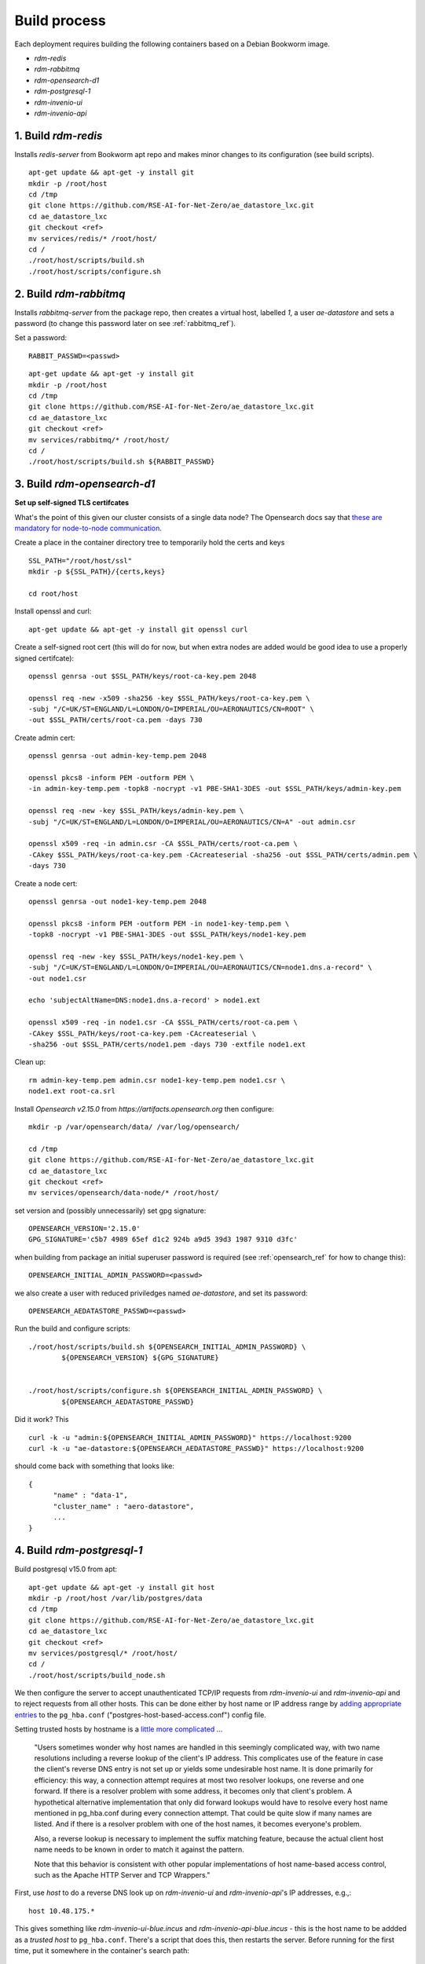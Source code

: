 ------------------
Build process
------------------

Each deployment requires building the following containers based on a Debian Bookworm image.

- `rdm-redis`
- `rdm-rabbitmq`
- `rdm-opensearch-d1`  
- `rdm-postgresql-1`
- `rdm-invenio-ui`
- `rdm-invenio-api`

  
1. Build `rdm-redis`
^^^^^^^^^^^^^^^^^^^^

Installs *redis-server* from Bookworm apt repo and makes minor changes to its configuration (see build scripts).  

::

   apt-get update && apt-get -y install git
   mkdir -p /root/host
   cd /tmp
   git clone https://github.com/RSE-AI-for-Net-Zero/ae_datastore_lxc.git
   cd ae_datastore_lxc
   git checkout <ref>
   mv services/redis/* /root/host/
   cd /
   ./root/host/scripts/build.sh
   ./root/host/scripts/configure.sh


2. Build `rdm-rabbitmq`
^^^^^^^^^^^^^^^^^^^^^^^

Installs *rabbitmq-server* from the package repo, then creates a virtual host, labelled `1`, a user *ae-datastore* and sets a password (to change this password later on see :ref:`rabbitmq_ref`).

Set a password::
  
  RABBIT_PASSWD=<passwd>

::
   
   apt-get update && apt-get -y install git
   mkdir -p /root/host
   cd /tmp
   git clone https://github.com/RSE-AI-for-Net-Zero/ae_datastore_lxc.git
   cd ae_datastore_lxc
   git checkout <ref>
   mv services/rabbitmq/* /root/host/
   cd /
   ./root/host/scripts/build.sh ${RABBIT_PASSWD}

3. Build `rdm-opensearch-d1`
^^^^^^^^^^^^^^^^^^^^^^^^^^^^

**Set up self-signed TLS certifcates**

What's the point of this given our cluster consists of a single data node?  The Opensearch docs say that `these are mandatory for node-to-node communication <https://opensearch.org/docs/2.15/security/configuration/tls/>`_.

Create a place in the container directory tree to temporarily hold the certs and keys

::

   SSL_PATH="/root/host/ssl"
   mkdir -p ${SSL_PATH}/{certs,keys}

   cd root/host

Install openssl and curl::

  apt-get update && apt-get -y install git openssl curl
   
Create a self-signed root cert (this will do for now, but when extra nodes are added would be good idea to use a properly signed certifcate)::

  openssl genrsa -out $SSL_PATH/keys/root-ca-key.pem 2048
  
  openssl req -new -x509 -sha256 -key $SSL_PATH/keys/root-ca-key.pem \
  -subj "/C=UK/ST=ENGLAND/L=LONDON/O=IMPERIAL/OU=AERONAUTICS/CN=ROOT" \
  -out $SSL_PATH/certs/root-ca.pem -days 730

Create admin cert::

  openssl genrsa -out admin-key-temp.pem 2048

  openssl pkcs8 -inform PEM -outform PEM \
  -in admin-key-temp.pem -topk8 -nocrypt -v1 PBE-SHA1-3DES -out $SSL_PATH/keys/admin-key.pem

  openssl req -new -key $SSL_PATH/keys/admin-key.pem \
  -subj "/C=UK/ST=ENGLAND/L=LONDON/O=IMPERIAL/OU=AERONAUTICS/CN=A" -out admin.csr

  openssl x509 -req -in admin.csr -CA $SSL_PATH/certs/root-ca.pem \
  -CAkey $SSL_PATH/keys/root-ca-key.pem -CAcreateserial -sha256 -out $SSL_PATH/certs/admin.pem \
  -days 730


Create a node cert::

  openssl genrsa -out node1-key-temp.pem 2048

  openssl pkcs8 -inform PEM -outform PEM -in node1-key-temp.pem \
  -topk8 -nocrypt -v1 PBE-SHA1-3DES -out $SSL_PATH/keys/node1-key.pem

  openssl req -new -key $SSL_PATH/keys/node1-key.pem \
  -subj "/C=UK/ST=ENGLAND/L=LONDON/O=IMPERIAL/OU=AERONAUTICS/CN=node1.dns.a-record" \
  -out node1.csr

  echo 'subjectAltName=DNS:node1.dns.a-record' > node1.ext

  openssl x509 -req -in node1.csr -CA $SSL_PATH/certs/root-ca.pem \
  -CAkey $SSL_PATH/keys/root-ca-key.pem -CAcreateserial \
  -sha256 -out $SSL_PATH/certs/node1.pem -days 730 -extfile node1.ext

Clean up::

  rm admin-key-temp.pem admin.csr node1-key-temp.pem node1.csr \
  node1.ext root-ca.srl

Install *Opensearch v2.15.0* from *https://artifacts.opensearch.org* then configure::

  mkdir -p /var/opensearch/data/ /var/log/opensearch/

  cd /tmp
  git clone https://github.com/RSE-AI-for-Net-Zero/ae_datastore_lxc.git
  cd ae_datastore_lxc
  git checkout <ref>
  mv services/opensearch/data-node/* /root/host/

set version and (possibly unnecessarily) set gpg signature::

  OPENSEARCH_VERSION='2.15.0'
  GPG_SIGNATURE='c5b7 4989 65ef d1c2 924b a9d5 39d3 1987 9310 d3fc'

when building from package an initial superuser password is required (see :ref:`opensearch_ref` for how to change this)::

  OPENSEARCH_INITIAL_ADMIN_PASSWORD=<passwd>


we also create a user with reduced priviledges named *ae-datastore*, and set its password::

  OPENSEARCH_AEDATASTORE_PASSWD=<passwd>

Run the build and configure scripts::

  ./root/host/scripts/build.sh ${OPENSEARCH_INITIAL_ADMIN_PASSWORD} \
          ${OPENSEARCH_VERSION} ${GPG_SIGNATURE}


  ./root/host/scripts/configure.sh ${OPENSEARCH_INITIAL_ADMIN_PASSWORD} \
          ${OPENSEARCH_AEDATASTORE_PASSWD}

Did it work?  This ::

  curl -k -u "admin:${OPENSEARCH_INITIAL_ADMIN_PASSWORD}" https://localhost:9200
  curl -k -u "ae-datastore:${OPENSEARCH_AEDATASTORE_PASSWD}" https://localhost:9200

should come back with something that looks like::

  {
  	"name" : "data-1",
  	"cluster_name" : "aero-datastore",
	...
  }


4. Build `rdm-postgresql-1`
^^^^^^^^^^^^^^^^^^^^^^^^^^^

Build postgresql v15.0 from apt::

  apt-get update && apt-get -y install git host
  mkdir -p /root/host /var/lib/postgres/data
  cd /tmp
  git clone https://github.com/RSE-AI-for-Net-Zero/ae_datastore_lxc.git
  cd ae_datastore_lxc
  git checkout <ref>
  mv services/postgresql/* /root/host/
  cd /
  ./root/host/scripts/build_node.sh

We then configure the server to accept unauthenticated TCP/IP requests from *rdm-invenio-ui* and *rdm-invenio-api* and to reject requests from all other hosts.  This can be done either by host name or IP address range by `adding appropriate entries <https://www.postgresql.org/docs/15/auth-pg-hba-conf.html>`_ to the ``pg_hba.conf`` ("postgres-host-based-access.conf") config file.  

Setting trusted hosts by hostname is a `little more complicated <https://www.postgresql.org/docs/15/auth-pg-hba-conf.html>`_ ...

	"Users sometimes wonder why host names are handled in this seemingly complicated way, with two name resolutions including a reverse lookup of the client's IP address. This complicates use of the feature in case the client's reverse DNS entry is not set up or yields some undesirable host name. It is done primarily for efficiency: this way, a connection attempt requires at most two resolver lookups, one reverse and one forward. If there is a resolver problem with some address, it becomes only that client's problem. A hypothetical alternative implementation that only did forward lookups would have to resolve every host name mentioned in pg_hba.conf during every connection attempt. That could be quite slow if many names are listed. And if there is a resolver problem with one of the host names, it becomes everyone's problem.

	Also, a reverse lookup is necessary to implement the suffix matching feature, because the actual client host name needs to be known in order to match it against the pattern.

	Note that this behavior is consistent with other popular implementations of host name-based access control, such as the Apache HTTP Server and TCP Wrappers."

First, use *host* to do a reverse DNS look up on *rdm-invenio-ui* and *rdm-invenio-api*'s IP addresses, e.g.,::

  host 10.48.175.*

This gives something like *rdm-invenio-ui-blue.incus* and *rdm-invenio-api-blue.incus* - this is the host name to be addded as a *trusted host* to ``pg_hba.conf``.  There's a script that does this, then restarts the server.  Before running for the first time, put it somewhere in the container's search path::

  cp /root/host/scripts/add_trusted_host.sh /usr/local/bin

Then::

  add_trusted_host.sh rdm-invenio-ui-blue.incus
  add_trusted_host.sh rdm-invenio-api-blue.incus

Once this is done, add the *rdm-invenio* containers' IPv4 and IPv6 addresses to ``/etc/hosts`` (both appear to be necessary)::

  echo """
  10.48.175.***				rdm-invenio-ui-blue.incus
  fd42:5d08:8368:96ec:216:3eff:fe88:***	rdm-invenio-ui-blue.incus

  10.48.175.***	                        rdm-invenio-api-blue.incus
  fd42:5d08:8368:96ec:216:3eff:fe88:***	rdm-invenio-api-blue.incus
  """ | tee -a /etc/hosts
  

5. Common build steps for `rdm-invenio-ui` and `rdm-invenio-api`
^^^^^^^^^^^^^^^^^^^^^^^^^^^^^^^^^^^^^^^^^^^^^^^^^^^^^^^^^^^^^^^^

These steps are common to both.  First of all, for the command-line tool *ae-datastore* to be invoked correctly, the environment variable ``INVENIO_INSTANCE_PATH`` must be set to `/opt/invenio/var/instance`, otherwise on app load the instance path defaults to somewhere else and you get subtle, difficult to debug, errors.  Therefore, in each container add the following line to ``/root/.bashrc``::

  export INVENIO_INSTANCE_PATH="/opt/invenio/var/instance

then restart shell::

  exec bash

Doing this now will be helpful in case the build scripts have to be stopped and restarted midway when it's easy to forget to reset ``INVENIO_INSTANCE_PATH``.

Now install the base dependencies (*pyenv*, *Python3.9*, *node.js*, *npm* & *pipenv*)::

  apt-get update && apt-get -y install git
  mkdir -p /root/host /opt/invenio/var/instance/{data,log}
  cd /tmp
  git clone https://github.com/RSE-AI-for-Net-Zero/ae_datastore_lxc.git
  cd ae_datastore_lxc
  git checkout <ref>
  mv services/invenio/* /root/host
  cd /
  mv root/host/base/* root/host
  ./root/host/scripts/build.sh "linux-x64.tar.xz"

6. Build `rdm-invenio-ui` and `rdm-invenio-ui`
^^^^^^^^^^^^^^^^^^^^^^^^^^^^^^^^^^^^^^^^^^^^^^

These steps are similar for each container, so we describe `rdm-invenio-ui` here and make the appropriate changes for `rdm-invenio-api`.

First clear up from the previous build step::

  mv root/host/scripts/ root/host/skeleton/ root/host/base/

Set secrets::

   RABBITMQ_PASSWD="..."
   OPENSEARCH_AEDATASTORE_USER_PASSWD="..."
   SECRET_KEY="..."
   
   mv root/host/ui/* root/host/
   cd /

Run the build script::

   ./root/host/scripts/build.sh ${RABBITMQ_PASSWD} \
	${OPENSEARCH_AEDATASTORE_USER_PASSWD} \
	${SECRET_KEY}

Add the following lines to :file:`/root/.bashrc` in both containers - these export the secrets on opening a new shell so that the cmd line *ae-datastore* can be invoked::

  set -a
  source /etc/conf.d/secrets
  set +a

Make sure the following keys in `invenio.cfg` are pointing to the right URLs, e.g.,::

  LDAPCLIENT_SERVER_KWARGS = [{'host': 'ldaps://ldap0.ae.ic.ac.uk',
  				'tls': ldap3.Tls(validate=ssl.CERT_NONE)},
			      {'host': 'ldaps://ldap1.ae.ic.ac.uk',
                                'tls': ldap3.Tls(validate=ssl.CERT_NONE)}]

  SQLALCHEMY_DATABASE_URI="postgresql://postgres:*******@rdm-postgresql-1-dev/ae-data"
  
  CACHE_REDIS_URL="redis://rdm-redis-dev:6379/0"
  ACCOUNTS_SESSION_REDIS_URL="redis://rdm-redis-dev:6379/1"
  CELERY_RESULT_BACKEND="redis://rdm-redis-dev:6379/2"
  RATELIMIT_STORAGE_URL="redis://rdm-redis-dev:6379/3"
  COMMUNITIES_IDENTITIES_CACHE_REDIS_URL="redis://rdm-redis-dev:6379/4"
  IIIF_CACHE_REDIS_URL="redis://rdm-redis-dev:6379/5"

  BROKER_URL="amqp://ae-datastore:" + RABBIT_PASSWD + "@rdm-rabbitmq-dev:5672/1"
  CELERY_BROKER_URL="amqp://ae-datastore:" + RABBIT_PASSWD + "@rdm-rabbitmq-dev:5672/1"
  SEARCH_HOSTS=['rdm-opensearch-d1-dev:9200']


Make sure the following keys are also set appropriately.  I.e., either::

  SITE_UI_URL = "https://data-dev.ae.ic.ac.uk"
  SITE_API_URL = "https://data-dev.ae.ic.ac.uk/api"
  APP_ALLOWED_HOSTS = ['0.0.0.0', 'localhost', '127.0.0.1', \
    'data-dev.ae.ic.ac.uk', 'store-dev.ae.ic.ac.uk']
  LDAPCLIENT_GROUP_SEARCH_FILTERS = \
    [lambda u : f'(&(objectclass=posixGroup)(cn=acc-data-repo-dev)(memberUid={u}))']

or::

  SITE_UI_URL = "https://data.ae.ic.ac.uk"
  SITE_API_URL = "https://data.ae.ic.ac.uk/api"
  APP_ALLOWED_HOSTS = ['0.0.0.0', 'localhost', '127.0.0.1', \
    'data.ae.ic.ac.uk', 'store.ae.ic.ac.uk']
  LDAPCLIENT_GROUP_SEARCH_FILTERS = \
    [lambda u : f'(&(objectclass=posixGroup)(cn=acc-data-repo)(memberUid={u}))']


Finally, make sure directory permissions are set appropriately for :code:`${INVENIO_INSTANCE_PATH}/data` and :code:`${INVENIO_INSTANCE_PATH}/log/ae-datastore.app.log`::

  chown -R root:ae-datastore ${INVENIO_INSTANCE_PATH}/data ${INVENIO_INSTANCE_PATH}/log \
    ${INVENIO_INSTANCE_PATH}/log/ae-datastore.app.log

  chmod -R g+w ${INVENIO_INSTANCE_PATH}/data ${INVENIO_INSTANCE_PATH}/log \
    ${INVENIO_INSTANCE_PATH}/log/ae-datastore.app.log


Restart everything::

  systemctl restart ui.service celery.service celerybeat.service

Check the logs to see everything's happy::

  journalctl -xeu ui.service
  journalctl -xeu celerybeat.service
  cat /var/log/celery/w{1,2,3}.log


7. Initialse DB, Opensearch indices, message cache, etc.
^^^^^^^^^^^^^^^^^^^^^^^^^^^^^^^^^^^^^^^^^^^^^^^^^^^^^^^^

From inside *rdm-invenio-ui*, first, make sure secrets are loaded into environment variables::

  source /etc/conf.d/secrets

  export RABBIT_PASSWD
  export SECRET_KEY
  export OPENSEARCH_AEDATASTORE_PASSWD

(if you've set :file:`.bashrc` to load these automatically, then this isn't necessary).


Then::
   
   CMD="/opt/invenio/src/.venv/bin/ae-datastore"
   # Create db
   ${CMD} db init create

   # Create default local file location
   # ! Currently in <instance_path/data> but we want an external mount
   ${CMD} files location create --default default-location ${INVENIO_INSTANCE_PATH}/data
   
   # Create admin role
   ${CMD} roles create admin
   
   # Give admin role super-user access
   ${CMD} access allow superuser-access role admin
   
   # Initialise search indexes
   ${CMD} index init
   
   # Create custom fields & communities for records (for RDM v10.0 and above - that's us)
   ${CMD} rdm-records custom-fields init
   ${CMD} communities custom-fields init
   
   # Create RDM fixtures (for RDM v11.0 and above - that's us)
   ${CMD} rdm fixtures
   ${CMD} rdm-records fixtures


(All this as well as a **very dangerous** clean up shell function are in *setup_services.sh*).







